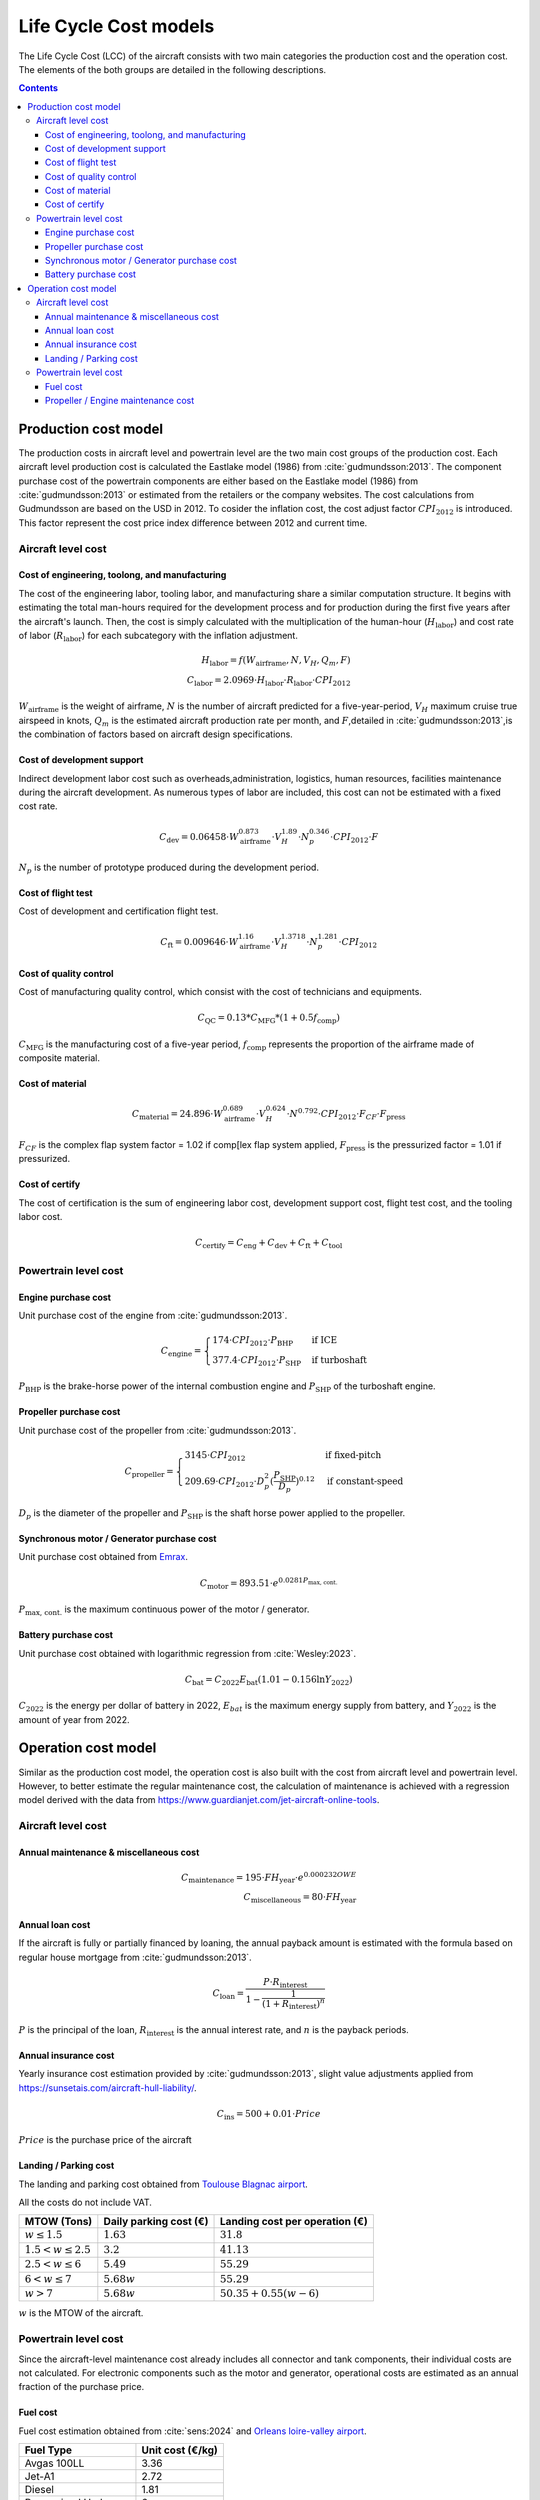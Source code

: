 .. _models-lca:

======================
Life Cycle Cost models
======================
.. image:: ../../../img/cost_computation_structure.svg
    :width: 800
    :align: center

The Life Cycle Cost (LCC) of the aircraft consists with two main categories the production cost and the operation cost.
The elements of the both groups are detailed in the following descriptions.

.. contents::

*********************
Production cost model
*********************
The production costs in aircraft level and powertrain level are the two main cost groups of the production cost. Each
aircraft level production cost is calculated the Eastlake model (1986) from :cite:`gudmundsson:2013`. The component
purchase cost of the powertrain components are either based on the Eastlake model (1986) from :cite:`gudmundsson:2013`
or estimated from the retailers or the company websites. The cost calculations from Gudmundsson are based on the USD in 2012.
To cosider the inflation cost, the cost adjust factor :math:`CPI_{\text{2012}}` is introduced. This factor represent
the cost price index difference between 2012 and current time.

Aircraft level cost
===================

Cost of engineering, toolong, and manufacturing
***********************************************
The cost of the engineering labor, tooling labor, and manufacturing share a similar computation structure. It begins
with estimating the total man-hours required for the development process and for production during the first five years
after the aircraft's launch. Then, the cost is simply calculated with the multiplication of the human-hour
(:math:`H_{\text{labor}}`) and cost rate of labor (:math:`R_{\text{labor}}`) for each subcategory with the inflation
adjustment.

.. math::

    H_{\text{labor}} = f(W_{\text{airframe}},N,V_H,Q_m,F) \\
    C_{\text{labor}} = 2.0969 \cdot H_{\text{labor}} \cdot R_{\text{labor}} \cdot CPI_{\text{2012}}

:math:`W_{\text{airframe}}` is the weight of airframe, :math:`N` is the number of aircraft predicted for a
five-year-period, :math:`V_H` maximum cruise true airspeed in knots, :math:`Q_m` is the estimated aircraft production
rate per month, and :math:`F`,detailed in :cite:`gudmundsson:2013`,is the combination of factors based on aircraft design
specifications.

Cost of development support
***************************
Indirect development labor cost such as overheads,administration, logistics, human resources, facilities maintenance during
the aircraft development. As numerous types of labor are included, this cost can not be estimated with a fixed cost rate.

.. math::

    C_{\text{dev}} = 0.06458 \cdot W_{\text{airframe}}^{0.873} \cdot V_H^{1.89} \cdot N_p^{0.346} \cdot CPI_{\text{2012}}
                    \cdot F

:math:`N_p` is the number of prototype produced during the development period.

Cost of flight test
*******************
Cost of development and certification flight test.

.. math::

    C_{\text{ft}} = 0.009646 \cdot W_{\text{airframe}}^{1.16} \cdot V_H^{1.3718} \cdot N_p^{1.281} \cdot CPI_{\text{2012}}


Cost of quality control
***********************
Cost of manufacturing quality control, which consist with the cost of technicians and equipments.

.. math::

    C_{\text{QC}} = 0.13 * C_{\text{MFG}} * (1 + 0.5f_{\text{comp}})

:math:`C_{\text{MFG}}` is the manufacturing cost of a five-year period, :math:`f_{\text{comp}}` represents the
proportion of the airframe made of composite material.

Cost of material
****************

.. math::

    C_{\text{material}} = 24.896 \cdot  W_{\text{airframe}}^{0.689} \cdot V_H^{0.624} \cdot N^{0.792}
                            \cdot CPI_{\text{2012}} \cdot F_{CF} \cdot F_{\text{press}}

:math:`F_{CF}` is the complex flap system factor = 1.02 if comp[lex flap system applied, :math:`F_{\text{press}}`
is the pressurized factor = 1.01 if pressurized.

Cost of certify
***************

The cost of certification is the sum of engineering labor cost, development support cost, flight test cost, and the
tooling labor cost.

.. math::

    C_{\text{certify}} =  C_{\text{eng}} + C_{\text{dev}} + C_{\text{ft}} + C_{\text{tool}}


Powertrain level cost
=====================

Engine purchase cost
********************
Unit purchase cost of the engine from :cite:`gudmundsson:2013`.

.. math::

    C_{\text{engine}} =
    \begin{cases}
        174 \cdot CPI_{\text{2012}} \cdot P_{\text{BHP}} & \text{if ICE} \\
        377.4 \cdot CPI_{\text{2012}} \cdot P_{\text{SHP}} & \text{if turboshaft}
    \end{cases}

:math:`P_{\text{BHP}}` is the brake-horse power of the internal combustion engine and :math:`P_{\text{SHP}}` of the
turboshaft engine.

Propeller purchase cost
***********************
Unit purchase cost of the propeller from :cite:`gudmundsson:2013`.

.. math::

    C_{\text{propeller}} =
    \begin{cases}
        3145 \cdot CPI_{\text{2012}} & \text{if fixed-pitch} \\
        209.69 \cdot CPI_{\text{2012}} \cdot D_p^2 (\frac {P_{\text{SHP}}}{D_p}) ^{0.12} & \text{if constant-speed}
    \end{cases}

:math:`D_p` is the diameter of the propeller and :math:`P_{\text{SHP}}` is the shaft horse power applied to the propeller.

Synchronous motor / Generator purchase cost
*******************************************
Unit purchase cost obtained from `Emrax <https://emrax.com/e-motors/>`_.

.. math::

    C_{\text{motor}} = 893.51 \cdot e^{0.0281 P_{\text{max, cont.}} }

:math:`P_{\text{max, cont.}}` is the maximum continuous power of the motor / generator.

Battery purchase cost
*********************
Unit purchase cost obtained with logarithmic regression from :cite:`Wesley:2023`.

.. math::

    C_{\text{bat}} = C_{2022}  E_{\text{bat}} (1.01 - 0.156 \ln{Y_{2022}})

:math:`C_{2022}` is the energy per dollar of battery in 2022, :math:`E_{bat}` is the maximum energy supply from battery,
and :math:`Y_{2022}` is the amount of year from 2022.


********************
Operation cost model
********************
Similar as the production cost model, the operation cost is also built with the cost from aircraft level and powertrain
level. However, to better estimate the regular maintenance cost, the calculation of maintenance is achieved with a
regression model derived with the data from https://www.guardianjet.com/jet-aircraft-online-tools.

Aircraft level cost
===================

Annual maintenance & miscellaneous cost
***************************************

.. math::

    C_{\text{maintenance}} = 195 \cdot FH_{\text{year}} \cdot e^{0.000232 OWE} \\
    C_{\text{miscellaneous}} = 80 \cdot FH_{\text{year}}

Annual loan cost
****************
If the aircraft is fully or partially financed by loaning, the annual payback amount is estimated with the formula based
on regular house mortgage from :cite:`gudmundsson:2013`.

.. math::

   C_{\text{loan}} = \frac{P \cdot R_{\text{interest}}}{1-\frac{1}{(1 + R_{\text{interest}})^n}}

:math:`P` is the principal of the loan, :math:`R_{\text{interest}}` is the annual interest rate, and :math:`n` is the
payback periods.

Annual insurance cost
*********************

Yearly insurance cost estimation provided by :cite:`gudmundsson:2013`, slight value adjustments applied
from https://sunsetais.com/aircraft-hull-liability/.

.. math::

   C_{\text{ins}} = 500 + 0.01 \cdot Price

:math:`Price` is the purchase price of the aircraft

Landing / Parking cost
**********************
The landing and parking cost obtained from
`Toulouse Blagnac airport <https://www.toulouse.aeroport.fr/sites/default/files/2023-03/2023_03_23_Redevances_A_EN_v1.pdf>`_.

All the costs do not include VAT.

.. raw:: html

   <div style="display: flex; justify-content: center;">

========================  =======================  =============================================
MTOW (Tons)                Daily parking cost (€)            Landing cost per operation (€)
========================  =======================  =============================================
:math:`w \leq 1.5`               :math:`1.63`                       :math:`31.8`
:math:`1.5 < w \leq 2.5`          :math:`3.2`                       :math:`41.13`
:math:`2.5 < w \leq 6`           :math:`5.49`                         :math:`55.29`
:math:`6 < w \leq 7`            :math:`5.68  w`                 :math:`55.29`
:math:`w > 7`               :math:`5.68  w`                :math:`50.35 + 0.55(w-6)`
========================  =======================  =============================================

.. raw:: html

   </div>

:math:`w` is the MTOW of the aircraft.


Powertrain level cost
=====================
Since the aircraft-level maintenance cost already includes all connector and tank components, their individual costs are
not calculated. For electronic components such as the motor and generator, operational costs are estimated as an annual
fraction of the purchase price.

Fuel cost
*********
Fuel cost estimation obtained from :cite:`sens:2024` and `Orleans loire-valley airport <https://orleans.aeroport.fr>`_.

.. raw:: html

   <div style="display: flex; justify-content: center;">

========================  =======================
Fuel Type                     Unit cost (€/kg)
========================  =======================
    Avgas 100LL                     3.36
    Jet-A1                          2.72
    Diesel                          1.81
Pressurized Hydrogen                6
========================  =======================

.. raw:: html

   </div>

Propeller / Engine maintenance cost
***********************************
The maintenance cost of propeller, turboshaft, and ICE are calculated as the annual split of the overhaul cost, which is
required in a specific operation hours.

.. math::

    C_{\text{prop,overhaul}} =
    \begin{cases}
        880 & \text{else}
        3145 \cdot CPI_{\text{2012}} & \text{if connect to turboshaft} \\
        209.69 \cdot CPI_{\text{2012}} \cdot D_p^2 (\frac {P_{\text{SHP}}}{D_p}) ^{0.12} & \text{else}
    \end{cases} \\
    C_{\text{ICE,overhaul}} =  \frac{0.103 V_{\text{disp}} - 4.41}{1.8} \\

